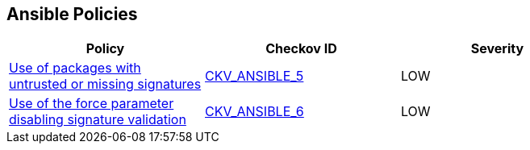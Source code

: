== Ansible Policies

[width=85%]
[cols="1,1,1"]
|===
|Policy|Checkov ID| Severity

|xref:ansible-5.adoc[Use of packages with untrusted or missing signatures]
| https://github.com/bridgecrewio/checkov/blob/main/checkov/ansible/checks/task/builtin/AptAllowUnauthenticated.py[CKV_ANSIBLE_5]
|LOW

|xref:ansible-6.adoc[Use of the force parameter disabling signature validation]
| https://github.com/bridgecrewio/checkov/blob/main/checkov/ansible/checks/task/builtin/AptForce.py[CKV_ANSIBLE_6]
|LOW



|===

